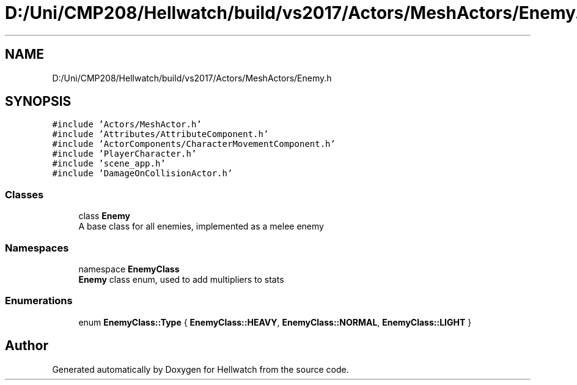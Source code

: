 .TH "D:/Uni/CMP208/Hellwatch/build/vs2017/Actors/MeshActors/Enemy.h" 3 "Thu Apr 27 2023" "Hellwatch" \" -*- nroff -*-
.ad l
.nh
.SH NAME
D:/Uni/CMP208/Hellwatch/build/vs2017/Actors/MeshActors/Enemy.h
.SH SYNOPSIS
.br
.PP
\fC#include 'Actors/MeshActor\&.h'\fP
.br
\fC#include 'Attributes/AttributeComponent\&.h'\fP
.br
\fC#include 'ActorComponents/CharacterMovementComponent\&.h'\fP
.br
\fC#include 'PlayerCharacter\&.h'\fP
.br
\fC#include 'scene_app\&.h'\fP
.br
\fC#include 'DamageOnCollisionActor\&.h'\fP
.br

.SS "Classes"

.in +1c
.ti -1c
.RI "class \fBEnemy\fP"
.br
.RI "A base class for all enemies, implemented as a melee enemy  "
.in -1c
.SS "Namespaces"

.in +1c
.ti -1c
.RI "namespace \fBEnemyClass\fP"
.br
.RI "\fBEnemy\fP class enum, used to add multipliers to stats  "
.in -1c
.SS "Enumerations"

.in +1c
.ti -1c
.RI "enum \fBEnemyClass::Type\fP { \fBEnemyClass::HEAVY\fP, \fBEnemyClass::NORMAL\fP, \fBEnemyClass::LIGHT\fP }"
.br
.in -1c
.SH "Author"
.PP 
Generated automatically by Doxygen for Hellwatch from the source code\&.
